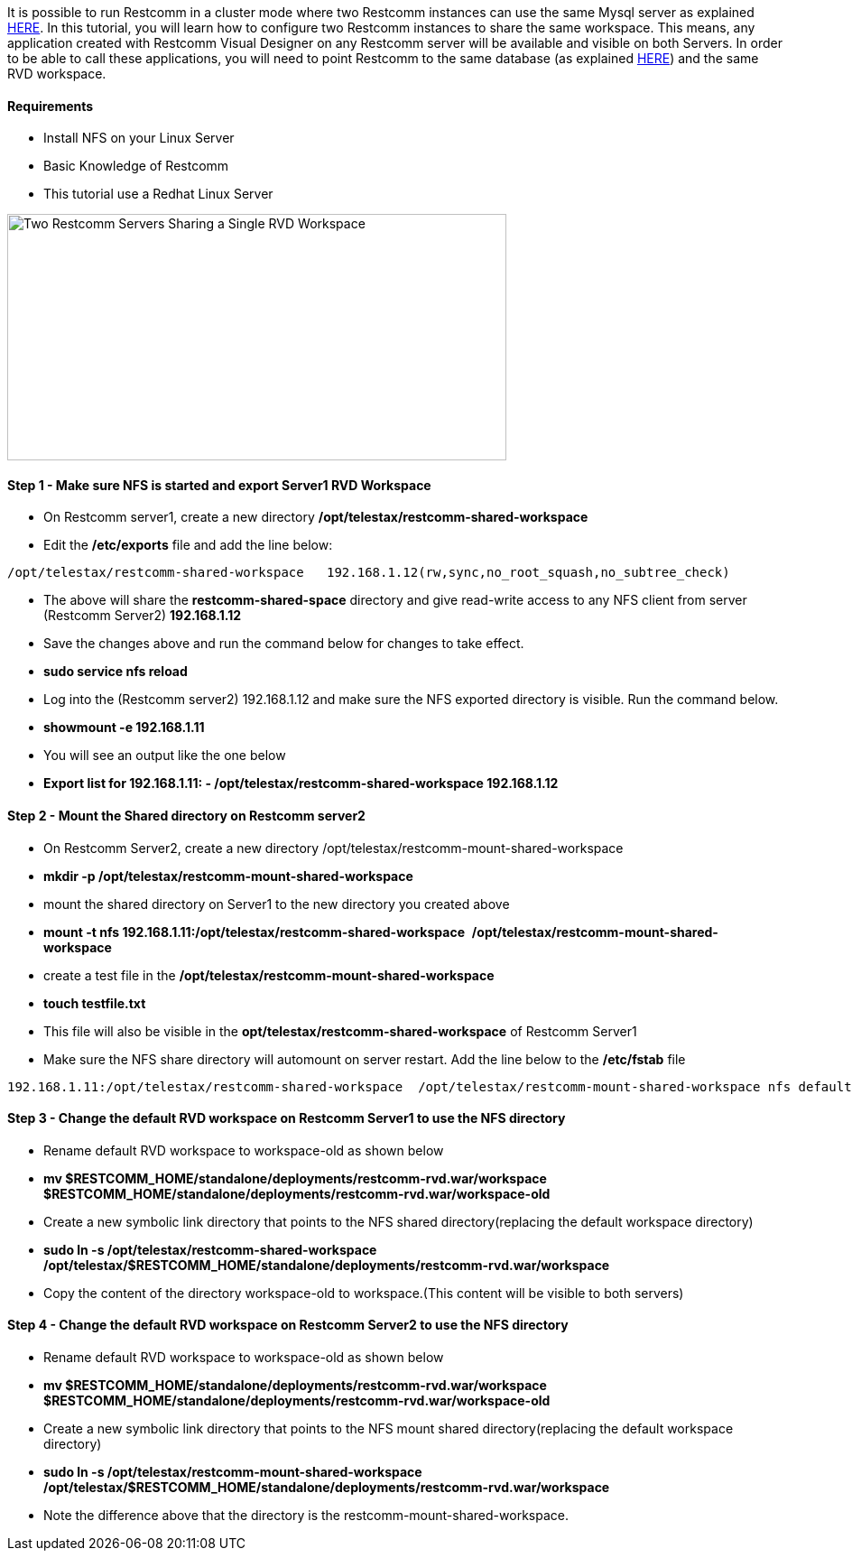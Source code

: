 It is possible to run Restcomm in a cluster mode where two Restcomm instances can use the same Mysql server as explained <<./Restcomm - Using a Single Mysql Database for 2 Restcomm Servers.adoc#requirements,HERE>>. In this tutorial, you will learn how to configure two Restcomm instances to share the same workspace. This means, any application created with Restcomm Visual Designer on any Restcomm server will be available and visible on both Servers. In order to be able to call these applications, you will need to point Restcomm to the same database (as explained <<./Restcomm - Using a Single Mysql Database for 2 Restcomm Servers.adoc#requirements,HERE>>) and the same RVD workspace.

[[requirements]]
Requirements
^^^^^^^^^^^^

* Install NFS on your Linux Server
* Basic Knowledge of Restcomm
* This tutorial use a Redhat Linux Server

image:./images/Two-Restcomm-Servers-Sharing-a-Single-RVD-Workspace-.png[Two Restcomm Servers Sharing a Single RVD Workspace,width=553,height=273]

[[step-1---make-sure-nfs-is-started-and-export-server1-rvd-workspace]]
Step 1 - Make sure NFS is started and export Server1 RVD Workspace
^^^^^^^^^^^^^^^^^^^^^^^^^^^^^^^^^^^^^^^^^^^^^^^^^^^^^^^^^^^^^^^^^^

* On Restcomm server1, create a new directory */opt/telestax/restcomm-shared-workspace*
* Edit the */etc/exports* file and add the line below:

[source,lang:default,decode:true]
----
/opt/telestax/restcomm-shared-workspace   192.168.1.12(rw,sync,no_root_squash,no_subtree_check)
----

* The above will share the *restcomm-shared-space* directory and give read-write access to any NFS client from server (Restcomm Server2) *192.168.1.12*
* Save the changes above and run the command below for changes to take effect.
* *sudo service nfs reload*
* Log into the (Restcomm server2) 192.168.1.12 and make sure the NFS exported directory is visible. Run the command below.
* *showmount -e 192.168.1.11*
* You will see an output like the one below
* *Export list for 192.168.1.11: - /opt/telestax/restcomm-shared-workspace 192.168.1.12*

[[step-2---mount-the-shared-directory-on-restcomm-server2]]
Step 2 - Mount the Shared directory on Restcomm server2
^^^^^^^^^^^^^^^^^^^^^^^^^^^^^^^^^^^^^^^^^^^^^^^^^^^^^^^

* On Restcomm Server2, create a new directory /opt/telestax/restcomm-mount-shared-workspace
* *mkdir -p /opt/telestax/restcomm-mount-shared-workspace*
* mount the shared directory on Server1 to the new directory you created above
* **mount -t nfs 192.168.1.11:/opt/telestax/restcomm-shared-workspace**  */opt/telestax/restcomm-mount-shared-workspace*
* create a test file in the */opt/telestax/restcomm-mount-shared-workspace*
* *touch testfile.txt*
* This file will also be visible in the *opt/telestax/restcomm-shared-workspace* of Restcomm Server1
* Make sure the NFS share directory will automount on server restart. Add the line below to the */etc/fstab* file

[source,lang:default,decode:true]
----
192.168.1.11:/opt/telestax/restcomm-shared-workspace  /opt/telestax/restcomm-mount-shared-workspace nfs defaults 0 0
----

[[step-3---change-the-default-rvd-workspace-on-restcomm-server1-to-use-the-nfs-directory]]
Step 3 - Change the default RVD workspace on Restcomm Server1 to use the NFS directory
^^^^^^^^^^^^^^^^^^^^^^^^^^^^^^^^^^^^^^^^^^^^^^^^^^^^^^^^^^^^^^^^^^^^^^^^^^^^^^^^^^^^^^

* Rename default RVD workspace to workspace-old as shown below
* *mv $RESTCOMM_HOME/standalone/deployments/restcomm-rvd.war/workspace   $RESTCOMM_HOME/standalone/deployments/restcomm-rvd.war/workspace-old*
* Create a new symbolic link directory that points to the NFS shared directory(replacing the default workspace directory)
* *sudo ln -s /opt/telestax/restcomm-shared-workspace   /opt/telestax/$RESTCOMM_HOME/standalone/deployments/restcomm-rvd.war/workspace*
* Copy the content of the directory workspace-old to workspace.(This content will be visible to both servers)

[[step-4---change-the-default-rvd-workspace-on-restcomm-server2-to-use-the-nfs-directory]]
Step 4 - Change the default RVD workspace on Restcomm Server2 to use the NFS directory
^^^^^^^^^^^^^^^^^^^^^^^^^^^^^^^^^^^^^^^^^^^^^^^^^^^^^^^^^^^^^^^^^^^^^^^^^^^^^^^^^^^^^^

* Rename default RVD workspace to workspace-old as shown below
* *mv $RESTCOMM_HOME/standalone/deployments/restcomm-rvd.war/workspace   $RESTCOMM_HOME/standalone/deployments/restcomm-rvd.war/workspace-old*
* Create a new symbolic link directory that points to the NFS mount shared directory(replacing the default workspace directory)
* *sudo ln -s /opt/telestax/restcomm-mount-shared-workspace   /opt/telestax/$RESTCOMM_HOME/standalone/deployments/restcomm-rvd.war/workspace*
* Note the difference above that the directory is the restcomm-mount-shared-workspace.
